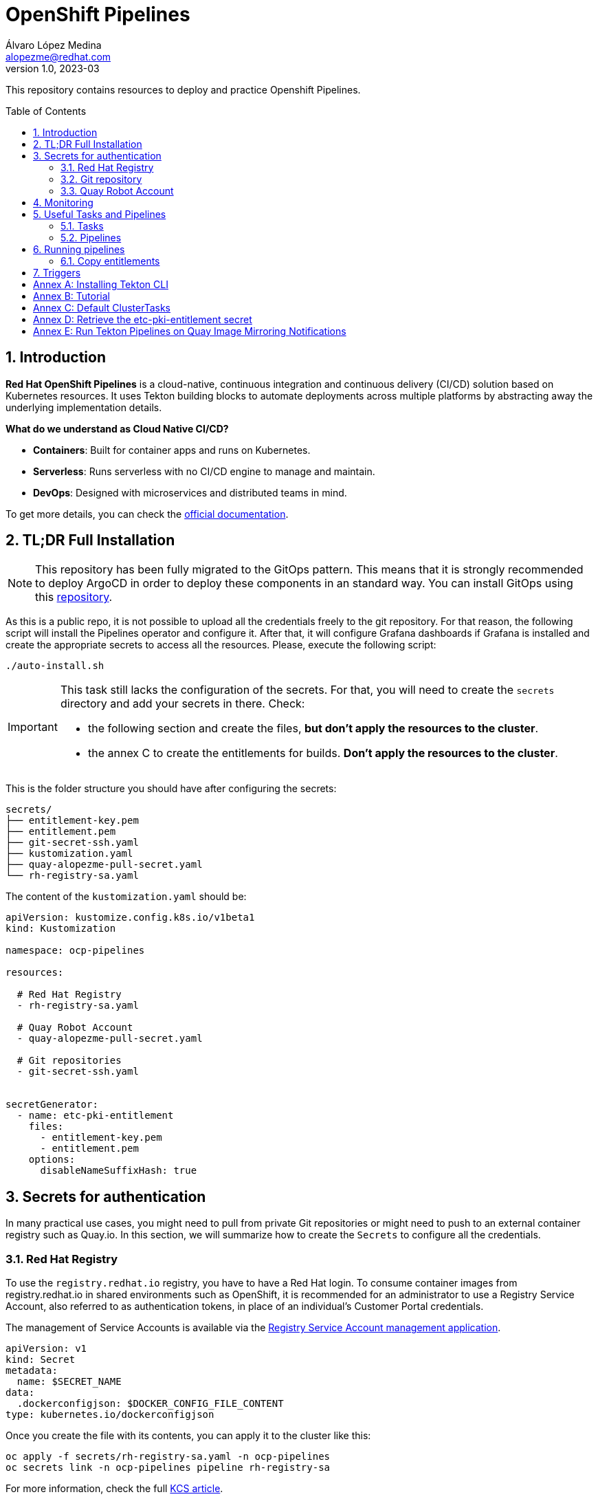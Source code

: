 = OpenShift Pipelines
Álvaro López Medina <alopezme@redhat.com>
v1.0, 2023-03
// Metadata
:description: This repository contains resources to deploy and test Openshift Pipelines
:keywords: openshift, pipelines, tekton, ci, red hat
// Create TOC wherever needed
:toc: macro
:sectanchors:
:sectnumlevels: 2
:sectnums: 
:source-highlighter: pygments
:imagesdir: docs/images
// Start: Enable admonition icons
// Start: Enable admonition icons
ifdef::env-github[]
:tip-caption: :bulb:
:note-caption: :information_source:
:important-caption: :heavy_exclamation_mark:
:caution-caption: :fire:
:warning-caption: :warning:
// Icons for GitHub
:yes: :heavy_check_mark:
:no: :x:
endif::[]
ifndef::env-github[]
:icons: font
// Icons not for GitHub
:yes: icon:check[]
:no: icon:times[]
endif::[]
// End: Enable admonition icons

This repository contains resources to deploy and practice Openshift Pipelines.

// Create the Table of contents here
toc::[]

== Introduction

*Red Hat OpenShift Pipelines* is a cloud-native, continuous integration and continuous delivery (CI/CD) solution based on Kubernetes resources. It uses Tekton building blocks to automate deployments across multiple platforms by abstracting away the underlying implementation details. 

**What do we understand as Cloud Native CI/CD?**

* *Containers*: Built for container apps and runs on Kubernetes.
* *Serverless*: Runs serverless with no CI/CD engine to manage and maintain.
* *DevOps*: Designed with microservices and distributed teams in mind.


To get more details, you can check the https://docs.openshift.com/pipelines/1.16/about/understanding-openshift-pipelines.html[official documentation].


== TL;DR Full Installation

NOTE: This repository has been fully migrated to the GitOps pattern. This means that it is strongly recommended to deploy ArgoCD in order to deploy these components in an standard way. You can install GitOps using this https://github.com/alvarolop/ocp-gitops-playground[repository].


As this is a public repo, it is not possible to upload all the credentials freely to the git repository. For that reason, the following script will install the Pipelines operator and configure it. After that, it will configure Grafana dashboards if Grafana is installed and create the appropriate secrets to access all the resources. Please, execute the following script:

[source, bash]
----
./auto-install.sh
----

[IMPORTANT]
====
This task still lacks the configuration of the secrets. For that, you will need to create the `secrets` directory and add your secrets in there. Check:

  * the following section and create the files, *but don't apply the resources to the cluster*.
  * the annex C to create the entitlements for builds. *Don't apply the resources to the cluster*.
====

This is the folder structure you should have after configuring the secrets:

[source, bash]
----
secrets/
├── entitlement-key.pem
├── entitlement.pem
├── git-secret-ssh.yaml
├── kustomization.yaml
├── quay-alopezme-pull-secret.yaml
└── rh-registry-sa.yaml
----

The content of the `kustomization.yaml` should be:

[source, yaml]
----
apiVersion: kustomize.config.k8s.io/v1beta1
kind: Kustomization

namespace: ocp-pipelines

resources:

  # Red Hat Registry
  - rh-registry-sa.yaml

  # Quay Robot Account
  - quay-alopezme-pull-secret.yaml

  # Git repositories
  - git-secret-ssh.yaml


secretGenerator:
  - name: etc-pki-entitlement
    files:
      - entitlement-key.pem
      - entitlement.pem
    options:
      disableNameSuffixHash: true
----



== Secrets for authentication

In many practical use cases, you might need to pull from private Git repositories or might need to push to an external container registry such as Quay.io. In this section, we will summarize how to create the `Secrets` to configure all the credentials.

=== Red Hat Registry

To use the `registry.redhat.io` registry, you have to have a Red Hat login. To consume container images from registry.redhat.io in shared environments such as OpenShift, it is recommended for an administrator to use a Registry Service Account, also referred to as authentication tokens, in place of an individual's Customer Portal credentials.

The management of Service Accounts is available via the https://access.redhat.com/terms-based-registry/#/[Registry Service Account management application].

[source, yaml]
----
apiVersion: v1
kind: Secret
metadata:
  name: $SECRET_NAME
data:
  .dockerconfigjson: $DOCKER_CONFIG_FILE_CONTENT
type: kubernetes.io/dockerconfigjson
----

Once you create the file with its contents, you can apply it to the cluster like this:
[source, bash]
----
oc apply -f secrets/rh-registry-sa.yaml -n ocp-pipelines
oc secrets link -n ocp-pipelines pipeline rh-registry-sa
----

For more information, check the full https://access.redhat.com/RegistryAuthentication[KCS article].

=== Git repository

To clone a private repository in the pipeline, the `pipeline` Service Account will need to be able to authenticate against the repository. There are two main options to get this authentication: Using a username+token (Or a PAT if using GitHub) or using an SSH private key. 

.*Option 1: Create Secret with SSH Private Key*
[source, bash]
----
oc create secret generic git-secret-ssh --type=kubernetes.io/ssh-auth --from-file=ssh-privatekey=$LOCATION_PRIVATE_KEY -n pipelines
oc annotate secret git-secret-ssh tekton.dev/git-0="$GIT_PRIVATE_URL"
oc secrets link -n ocp-pipeline pipeline git-secret-ssh
----

.*Option 2: Create Secret with GitHub PAT token*
[source, bash]
----
oc create secret generic gh-pat-secret -n ocp-pipelines  \
    --type=kubernetes.io/basic-auth \
    --from-literal=username=$GITHUB_USERNAME \
    --from-literal=password=$GITHUB_PAT
oc annotate secret gh-pat-secret tekton.dev/git-0="$GIT_PRIVATE_URL"
oc secrets link -n ocp-pipelines pipeline gh-pat-secret
----

For more information about the PAT creation and configuration, you can follow the instructions that we have in the following https://rhte2023-argo-rollouts.github.io/redhat-workshop-deployment-strategies/redhat-workshop-deployment-strategies/01-setup.html#_configure_your_github_token[workshop guidelines].


=== Quay Robot Account

Robot accounts are a way to access repositories without requiring a human user account. A robot account has its own credentials, generated by Quay and linked to an Organization. To create a Robot Account and get its credentials, you have to access the Quay web console. For this repository, we are going to use my personal Quay organization, which is located at: https://quay.io/user/alopezme. 

.Quay robot accounts dashboard
image::quay-robot-accounts-dashboard.png["Quay robot accounts dashboard"]

Using an admin account, you can access the organization, go to the Robot Accounts section and click on `Create Robot Account`. After creating the Account, click on it to directly download the Kubernetes secret definition that you have to apply in your namespace.

Once you create the file with its contents, you can apply it to the cluster like this:
[source, bash]
----
oc apply -f secrets/quay-alopezme-pull-secret.yaml -n ocp-pipelines
oc secrets link -n ocp-pipelines pipeline quay-alopezme-pull-secret

----

For more information, you can access the https://access.redhat.com/documentation/en-us/red_hat_quay/3.8/html/use_red_hat_quay/use-quay-manage-repo[documentation] of the on-premise installation of Quay.





== Monitoring

If you have Grafana installed in the cluster, you can create the following Dashboards to monitor the status of the pipeline's execution. There are two dashboards obtained from different sources:

* `tekton-overview.json` from the https://grafana.com/grafana/dashboards/16559-tekton-overview[Grafana dashboards marketplace]. This chart tries to provide a full overview.
* `tekton-dashboard.json` from the https://github.com/jenkins-x-charts/grafana-dashboard/blob/master/charts/grafana-dashboard/dashboards/tekton.json[jenkins-x-charts organization]. This chart is focused on TaskRuns and PipelineRuns.

In general, Tekton has several relevant metrics. All of them are detailed https://tekton.dev/docs/pipelines/metrics[in the upstream documentation].





== Useful Tasks and Pipelines

=== Tasks

This section contains several tasks that can be useful for the pipelines. 

[cols="30%,10%,60%",options="header",width=100%]
|===
|Task
|New
|Description

| link:10-tasks/1-list-files.yaml[List Files]
|{yes}
a| List files from a mounted workspace.


| link:10-tasks/2-task-download-release.yaml[Download release]
|{yes}
a| Download the latest release of a GitHub release from a given organization/repository.


| link:10-tasks/3-task-chmod.yaml[chmod]
|{yes}
a| Change permissions of a file


| link:10-tasks/11-skopeo-copy.yaml[Skopeo Copy]
|{no}
a| Patched version of the Skopeo copy task. The feature to bulk-copy several images in the same Pipeline execution is currently affected by https://github.com/tektoncd/catalog/pull/1118[this bug].


| link:10-tasks/12-buildah-with-entitlements.yaml[Buildah Entitlements]
|{no}
a| Patched version of the Buildah task where the Task also mounts the `etc-pki-entitlements` secret with the full entitlements of SCA.

|===



=== Pipelines


[cols="30%,70%",options="header",width=100%]
|===
|Pipeline
|Description

| link:20-pipelines/11-copy-image.yaml[Copy image]
a| Copy one container image from one container repository to another.


| link:20-pipelines/12-copy-bulk-images.yaml[Bulk copy images]
a| Copy several images listed in a ConfigMap from one container repository to another.


| link:20-pipelines/21-build-image.yaml[Build image]
a| This pipeline builds an image by cloning a git repo and building the image using its Dockerfile and the default `buildah` task.


| link:20-pipelines/22-build-image-entitlements.yaml[Build image with entitlements]
a| This pipeline modifies the default `buildah` task to mount the `etc-pki-entitlements` and be able to install every package present in a repository that your organization has access to.


| link:20-pipelines/23-build-image-download.yaml[Build image Download]
a| This pipeline also builds a container image and includes a binary downloaded from the GH releases section of any repository (By default, it installs `kustomize`). 


| link:20-pipelines/31-copy-entitlements.yaml[Copy entitlements]
a| Pipeline that copies the `etc-pki-entitlements` secret from the `openshift-config-managed` to the selected namespace.

|===




== Running pipelines

.*Copy images from one repo to another*
[source, bash]
----
oc create -f pipelineruns/11-copy-image.yaml
----

.*Bulk Copy images from one repo to another*
[source, bash]
----
oc create -f pipelineruns/12-copy-bulk-images.yaml
----

.*Clone repo and build image*
[source, bash]
----
oc create -f pipelineruns/21-build-image.yaml
----

.*Clone repo and build image with RHEL entitlements*
[source, bash]
----
oc create -f pipelineruns/22-build-image-entitlements.yaml
----

.*Clone repo, download binary and build an image with RHEL entitlements*
[source, bash]
----
oc create -f pipelineruns/31-copy-entitlements.yaml
----


=== Copy entitlements

.*Copy Entitlements Secret to current project*
[source, bash]
----
oc create -f pipelineruns/23-build-image-download.yaml
----

If you don't want to use the previous pipeline, you can do it manually with the following command:

.*Copy Entitlements Secret to current project*
[source, bash]
----
oc get secret etc-pki-entitlement -n openshift-config-managed -o yaml | yq 'del(.metadata.creationTimestamp, .metadata.uid, .metadata.resourceVersion, .metadata.namespace, .metadata.managedFields)' | oc create -n pipelines -f -
----


== Triggers

Triggers capture external events, such as a Git pull request, and process them to extract key pieces of information. Triggers consist of four different CRDs that work together:

* The *TriggerBinding* resource extracts the fields from an event payload and stores them as parameters.
* The *TriggerTemplate* resource acts as a standard for the way resources must be created.
* The *Trigger* resource combines the TriggerBinding and TriggerTemplate resources, and optionally, the interceptors event processor.
* The *EventListener* resource provides an endpoint or an event sink, that listens for incoming HTTP-based events with a JSON payload.


We have an example using a `CronJob` to automatically trigger the Pipeline every morning.



:sectnums!:

== Annex A: Installing Tekton CLI

To get the most out of Openshift Pipelines, you will need to download and install the `tkn` command line tool. You can download it from the https://tekton.dev/docs/cli/[Tekton documentation] or directly from your Openshift cluster:

.Download tkn cli
image::tkn-cli-download.png["Download tkn cli", width=40%]

== Annex B: Tutorial

If you want a tutorial to learn Openshift Pipelines, I recommend you this https://redhat-scholars.github.io/tekton-tutorial/tekton-tutorial/index.html[tutorial] from Red Hat Scholars.


== Annex C: Default ClusterTasks

The Openshift Pipelines Operator configures several ClusterTasks by default. Here you can find a summary of them for documentation purposes:

[source, text]
----
$ tkn clustertasks list
NAME                        DESCRIPTION              AGE
argocd-task-sync-and-wait   This task syncs (de...   2 days ago
buildah                     Buildah task builds...   2 days ago
git-cli                     This task can be us...   2 days ago
git-clone                   These Tasks are Git...   2 days ago
helm-upgrade-from-repo      These tasks will in...   2 days ago
helm-upgrade-from-source    These tasks will in...   2 days ago
jib-maven                   This Task builds Ja...   2 days ago
kn                          This Task performs ...   2 days ago
kn-apply                    This task deploys a...   2 days ago
kubeconfig-creator          This Task do a simi...   2 days ago
maven                       This Task can be us...   2 days ago
openshift-client            This task runs comm...   2 days ago
pull-request                This Task allows a ...   2 days ago
s2i-dotnet                  s2i-dotnet task fet...   2 days ago
s2i-go                      s2i-go task clones ...   2 days ago
s2i-java                    s2i-java task clone...   2 days ago
s2i-nodejs                  s2i-nodejs task clo...   2 days ago
s2i-perl                    s2i-perl task clone...   2 days ago
s2i-php                     s2i-php task clones...   2 days ago
s2i-python                  s2i-python task clo...   2 days ago
s2i-ruby                    s2i-ruby task clone...   2 days ago
skopeo-copy                 Skopeo is a command...   2 days ago
tkn                         This task performs ...   2 days ago
trigger-jenkins-job         The following task ...   2 days ago
----

== Annex D: Retrieve the etc-pki-entitlement secret

In some cases, the Insights Operator cannot retrieve the `etc-pki-entitlement` secret correctly. In such cases, it is possible to download the certificate from the Red Hat management console. If this is your case...


>> link:docs/entitlements/README.adoc[Click Here] <<



== Annex E: Run Tekton Pipelines on Quay Image Mirroring Notifications

In this section, we are going to explore the proposal by *siamaksade* in https://cloud.redhat.com/blog/keep-your-applications-secure-with-automatic-rebuilds[Red Hat's Blog: Keep Your Applications Secure With Automatic Rebuilds] and in his GitHub repository https://github.com/siamaksade/quay-mirror-pipeline[quay-mirror-pipeline]. For more information:

>> link:docs/quay-mirror/README.adoc[Click Here] <<
